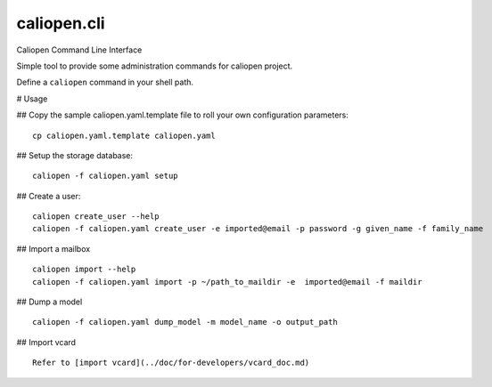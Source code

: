 caliopen.cli
============

Caliopen Command Line Interface

Simple tool to provide some administration commands for caliopen project.

Define a ``caliopen`` command in your shell path.

# Usage

## Copy the sample caliopen.yaml.template file to roll your own configuration parameters::

    cp caliopen.yaml.template caliopen.yaml


## Setup the storage database::

    caliopen -f caliopen.yaml setup


## Create a user::

    caliopen create_user --help
    caliopen -f caliopen.yaml create_user -e imported@email -p password -g given_name -f family_name

## Import a mailbox ::

    caliopen import --help
    caliopen -f caliopen.yaml import -p ~/path_to_maildir -e  imported@email -f maildir

## Dump a model ::

    caliopen -f caliopen.yaml dump_model -m model_name -o output_path

## Import vcard ::

    Refer to [import vcard](../doc/for-developers/vcard_doc.md)
